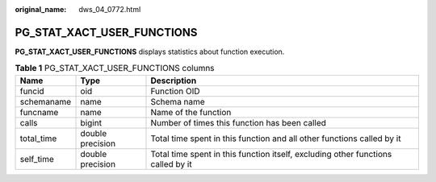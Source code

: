 :original_name: dws_04_0772.html

.. _dws_04_0772:

PG_STAT_XACT_USER_FUNCTIONS
===========================

**PG_STAT_XACT_USER_FUNCTIONS** displays statistics about function execution.

.. table:: **Table 1** PG_STAT_XACT_USER_FUNCTIONS columns

   +------------+------------------+----------------------------------------------------------------------------------+
   | Name       | Type             | Description                                                                      |
   +============+==================+==================================================================================+
   | funcid     | oid              | Function OID                                                                     |
   +------------+------------------+----------------------------------------------------------------------------------+
   | schemaname | name             | Schema name                                                                      |
   +------------+------------------+----------------------------------------------------------------------------------+
   | funcname   | name             | Name of the function                                                             |
   +------------+------------------+----------------------------------------------------------------------------------+
   | calls      | bigint           | Number of times this function has been called                                    |
   +------------+------------------+----------------------------------------------------------------------------------+
   | total_time | double precision | Total time spent in this function and all other functions called by it           |
   +------------+------------------+----------------------------------------------------------------------------------+
   | self_time  | double precision | Total time spent in this function itself, excluding other functions called by it |
   +------------+------------------+----------------------------------------------------------------------------------+
